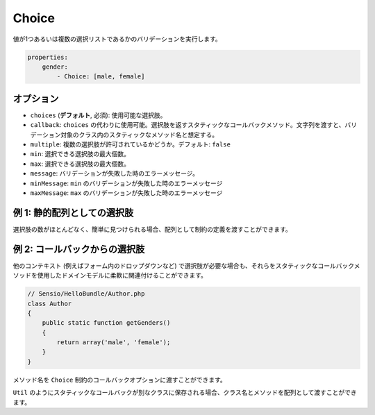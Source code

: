 Choice
======

.. Validates that a value is one or more of a list of choices.

値が1つあるいは複数の選択リストであるかのバリデーションを実行します。

.. code-block:: yaml

    properties:
        gender:
            - Choice: [male, female]

オプション
----------

.. * ``choices`` (**default**, required): The available choices
   * ``callback``: Can be used instead of ``choices``. A static callback method
     returning the choices. If you pass a string, it is expected to be
     the name of a static method in the validated class.
   * ``multiple``: Whether multiple choices are allowed. Default: ``false``
   * ``min``: The minimum amount of selected choices
   * ``max``: The maximum amount of selected choices
   * ``message``: The error message if validation fails
   * ``minMessage``: The error message if ``min`` validation fails
   * ``maxMessage``: The error message if ``max`` validation fails

* ``choices`` (**デフォルト**, 必須): 使用可能な選択肢。
* ``callback``: ``choices`` の代わりに使用可能。選択肢を返すスタティックなコールバックメソッド。文字列を渡すと、バリデーション対象のクラス内のスタティックなメソッド名と想定する。
* ``multiple``: 複数の選択肢が許可されているかどうか。デフォルト: ``false``
* ``min``: 選択できる選択肢の最大個数。
* ``max``: 選択できる選択肢の最大個数。
* ``message``: バリデーションが失敗した時のエラーメッセージ。
* ``minMessage``: ``min`` のバリデーションが失敗した時のエラーメッセージ
* ``maxMessage``: ``max`` のバリデーションが失敗した時のエラーメッセージ


例 1: 静的配列としての選択肢
----------------------------

.. If the choices are few and easy to determine, they can be passed to the
   constraint definition as array.

選択肢の数がほとんどなく、簡単に見つけられる場合、配列として制約の定義を渡すことができます。

.. configuration-block::

    .. code-block:: yaml

        # Sensio/HelloBundle/Resources/config/validation.yml
        Sensio\HelloBundle\Author:
            properties:
                gender:
                    - Choice: [male, female]

    .. code-block:: xml

        <!-- Sensio/HelloBundle/Resources/config/validation.xml -->
        <class name="Sensio\HelloBundle\Author">
            <property name="gender">
                <constraint name="Choice">
                    <value>male</value>
                    <value>female</value>
                </constraint>
            </property>
        </class>

    .. code-block:: php-annotations

        // Sensio/HelloBundle/Author.php
        class Author
        {
            /**
             * @validation:Choice({"male", "female"})
             */
            protected $gender;
        }

    .. code-block:: php

        // Sensio/HelloBundle/Author.php
        use Symfony\Component\Validator\Mapping\ClassMetadata;
        use Symfony\Component\Validator\Constraints\Choice;

        class Author
        {
            protected $gender;

            public static function loadValidatorMetadata(ClassMetadata $metadata)
            {
                $metadata->addPropertyConstraint('gender', new Choice(array('male', 'female')));
            }
        }

例 2: コールバックからの選択肢
------------------------------

.. When you also need the choices in other contexts (such as a drop-down box in
   a form), it is more flexible to bind them to your domain model using a static
   callback method.

他のコンテキスト (例えばフォーム内のドロップダウンなど) で選択肢が必要な場合も、それらをスタティックなコールバックメソッドを使用したドメインモデルに柔軟に関連付けることができます。

.. code-block:: php

    // Sensio/HelloBundle/Author.php
    class Author
    {
        public static function getGenders()
        {
            return array('male', 'female');
        }
    }

.. You can pass the name of this method to the ``callback`` option of the ``Choice``
   constraint.

メソッド名を ``Choice`` 制約のコールバックオプションに渡すことができます。

.. configuration-block::

    .. code-block:: yaml

        # Sensio/HelloBundle/Resources/config/validation.yml
        Sensio\HelloBundle\Author:
            properties:
                gender:
                    - Choice: { callback: getGenders }

    .. code-block:: xml

        <!-- Sensio/HelloBundle/Resources/config/validation.xml -->
        <class name="Sensio\HelloBundle\Author">
            <property name="gender">
                <constraint name="Choice">
                    <option name="callback">getGenders</option>
                </constraint>
            </property>
        </class>

    .. code-block:: php-annotations

        // Sensio/HelloBundle/Author.php
        class Author
        {
            /**
             * @validation:Choice(callback = "getGenders")
             */
            protected $gender;
        }

.. If the static callback is stored in a different class, for example ``Util``,
   you can pass the class name and the method as array.

``Util`` のようにスタティックなコールバックが別なクラスに保存される場合、クラス名とメソッドを配列として渡すことができます。

.. configuration-block::

    .. code-block:: yaml

        # Sensio/HelloBundle/Resources/config/validation.yml
        Sensio\HelloBundle\Author:
            properties:
                gender:
                    - Choice: { callback: [Util, getGenders] }

    .. code-block:: xml

        <!-- Sensio/HelloBundle/Resources/config/validation.xml -->
        <class name="Sensio\HelloBundle\Author">
            <property name="gender">
                <constraint name="Choice">
                    <option name="callback">
                        <value>Util</value>
                        <value>getGenders</value>
                    </option>
                </constraint>
            </property>
        </class>

    .. code-block:: php-annotations

        // Sensio/HelloBundle/Author.php
        class Author
        {
            /**
             * @validation:Choice(callback = {"Util", "getGenders"})
             */
            protected $gender;
        }
